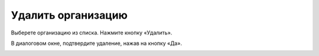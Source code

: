 Удалить организацию
-----------------

Выберете организацию из списка. Нажмите кнопку «Удалить».

.. image:: ../_images/02-employment-section-organization/10.png

В диалоговом окне, подтвердите удаление, нажав на кнопку «Да».

.. image:: ../_images/02-employment-section-organization/11.png